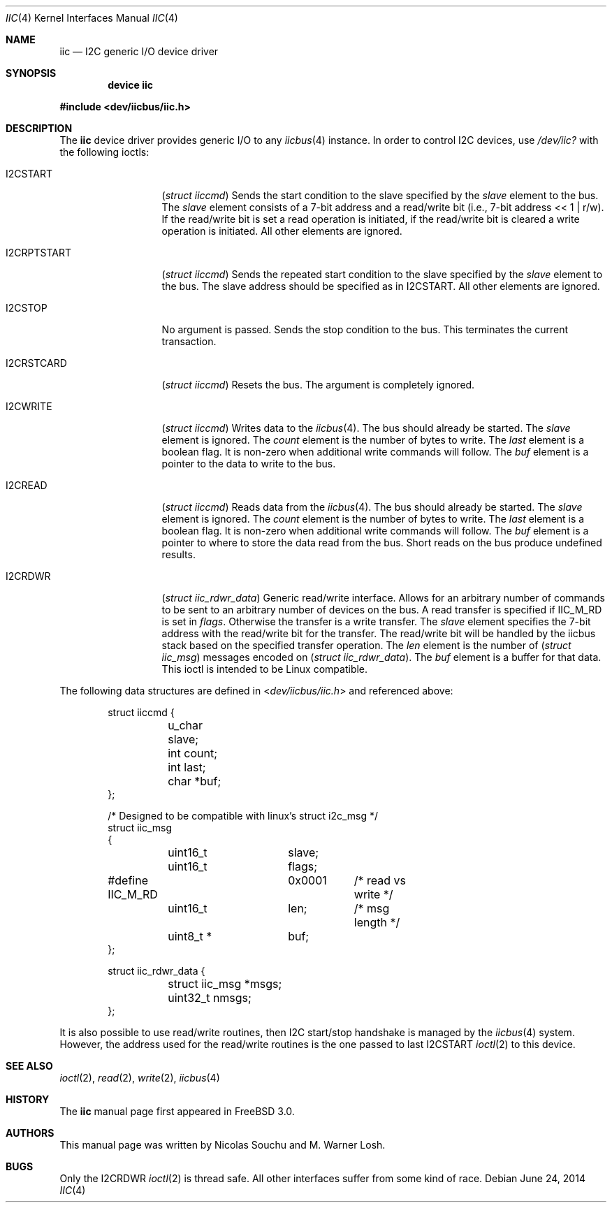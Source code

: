 .\" $MidnightBSD$
.\" Copyright (c) 2006, M. Warner Losh
.\" Copyright (c) 1998, Nicolas Souchu
.\" All rights reserved.
.\"
.\" Redistribution and use in source and binary forms, with or without
.\" modification, are permitted provided that the following conditions
.\" are met:
.\" 1. Redistributions of source code must retain the above copyright
.\"    notice, this list of conditions and the following disclaimer.
.\" 2. Redistributions in binary form must reproduce the above copyright
.\"    notice, this list of conditions and the following disclaimer in the
.\"    documentation and/or other materials provided with the distribution.
.\"
.\" THIS SOFTWARE IS PROVIDED BY THE AUTHOR AND CONTRIBUTORS ``AS IS'' AND
.\" ANY EXPRESS OR IMPLIED WARRANTIES, INCLUDING, BUT NOT LIMITED TO, THE
.\" IMPLIED WARRANTIES OF MERCHANTABILITY AND FITNESS FOR A PARTICULAR PURPOSE
.\" ARE DISCLAIMED.  IN NO EVENT SHALL THE AUTHOR OR CONTRIBUTORS BE LIABLE
.\" FOR ANY DIRECT, INDIRECT, INCIDENTAL, SPECIAL, EXEMPLARY, OR CONSEQUENTIAL
.\" DAMAGES (INCLUDING, BUT NOT LIMITED TO, PROCUREMENT OF SUBSTITUTE GOODS
.\" OR SERVICES; LOSS OF USE, DATA, OR PROFITS; OR BUSINESS INTERRUPTION)
.\" HOWEVER CAUSED AND ON ANY THEORY OF LIABILITY, WHETHER IN CONTRACT, STRICT
.\" LIABILITY, OR TORT (INCLUDING NEGLIGENCE OR OTHERWISE) ARISING IN ANY WAY
.\" OUT OF THE USE OF THIS SOFTWARE, EVEN IF ADVISED OF THE POSSIBILITY OF
.\" SUCH DAMAGE.
.\"
.\" $FreeBSD: stable/10/share/man/man4/iic.4 270243 2014-08-20 19:37:05Z loos $
.\"
.Dd June 24, 2014
.Dt IIC 4
.Os
.Sh NAME
.Nm iic
.Nd I2C generic I/O device driver
.Sh SYNOPSIS
.Cd "device iic"
.Pp
.In dev/iicbus/iic.h
.Sh DESCRIPTION
The
.Nm
device driver provides generic I/O to any
.Xr iicbus 4
instance.
In order to control I2C devices, use
.Pa /dev/iic?
with the
following ioctls:
.Bl -tag -width ".Dv I2CRPTSTART"
.It Dv I2CSTART
.Pq Vt "struct iiccmd"
Sends the start condition to the slave specified by the
.Va slave
element to the bus.
The
.Va slave
element consists of a 7-bit address and a read/write bit
(i.e., 7-bit address << 1 | r/w).
If the read/write bit is set a read operation is initiated, if the read/write
bit is cleared a write operation is initiated.
All other elements are ignored.
.It Dv I2CRPTSTART
.Pq Vt "struct iiccmd"
Sends the repeated start condition to the slave specified by the
.Va slave
element to the bus.
The slave address should be specified as in
.Dv I2CSTART .
All other elements are ignored.
.It Dv I2CSTOP
No argument is passed.
Sends the stop condition to the bus.
This terminates the current transaction.
.It Dv I2CRSTCARD
.Pq Vt "struct iiccmd"
Resets the bus.
The argument is completely ignored.
.It Dv I2CWRITE
.Pq Vt "struct iiccmd"
Writes data to the
.Xr iicbus 4 .
The bus should already be started.
The
.Va slave
element is ignored.
The
.Va count
element is the number of bytes to write.
The
.Va last
element is a boolean flag.
It is non-zero when additional write commands will follow.
The
.Va buf
element is a pointer to the data to write to the bus.
.It Dv I2CREAD
.Pq Vt "struct iiccmd"
Reads data from the
.Xr iicbus 4 .
The bus should already be started.
The
.Va slave
element is ignored.
The
.Va count
element is the number of bytes to write.
The
.Va last
element is a boolean flag.
It is non-zero when additional write commands will follow.
The
.Va buf
element is a pointer to where to store the data read from the bus.
Short reads on the bus produce undefined results.
.It Dv I2CRDWR
.Pq Vt "struct iic_rdwr_data"
Generic read/write interface.
Allows for an arbitrary number of commands to be sent to
an arbitrary number of devices on the bus.
A read transfer is specified if
.Dv IIC_M_RD
is set in
.Va flags .
Otherwise the transfer is a write transfer.
The
.Va slave
element specifies the 7-bit address with the read/write bit for the transfer.
The read/write bit will be handled by the iicbus stack based on the specified
transfer operation.
The
.Va len
element is the number of
.Pq Vt "struct iic_msg"
messages encoded on
.Pq Vt "struct iic_rdwr_data" .
The
.Va buf
element is a buffer for that data.
This ioctl is intended to be
.Tn Linux
compatible.
.El
.Pp
The following data structures are defined in
.In dev/iicbus/iic.h
and referenced above:
.Bd -literal -offset indent
struct iiccmd {
	u_char slave;
	int count;
	int last;
	char *buf;
};

/* Designed to be compatible with linux's struct i2c_msg */
struct iic_msg
{
	uint16_t	slave;
	uint16_t	flags;
#define IIC_M_RD	0x0001	/* read vs write */
	uint16_t	len;	/* msg length */
	uint8_t *	buf;
};

struct iic_rdwr_data {
	struct iic_msg *msgs;
	uint32_t nmsgs;
};
.Ed
.Pp
It is also possible to use read/write routines, then I2C start/stop handshake is
managed by the
.Xr iicbus 4
system.
However, the address used for the read/write routines is the one
passed to last
.Dv I2CSTART
.Xr ioctl 2
to this device.
.Sh SEE ALSO
.Xr ioctl 2 ,
.Xr read 2 ,
.Xr write 2 ,
.Xr iicbus 4
.Sh HISTORY
The
.Nm
manual page first appeared in
.Fx 3.0 .
.Sh AUTHORS
.An -nosplit
This
manual page was written by
.An Nicolas Souchu
and
.An M. Warner Losh .
.Sh BUGS
Only the
.Dv I2CRDWR
.Xr ioctl 2
is thread safe.
All other interfaces suffer from some kind of race.
